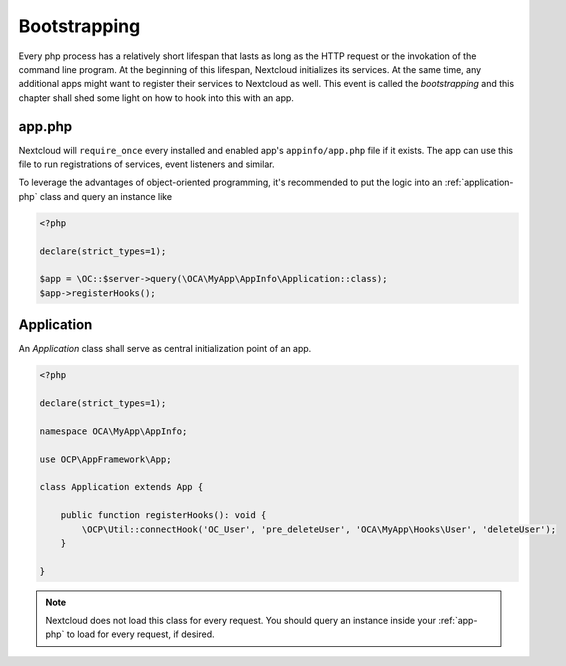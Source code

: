 =============
Bootstrapping
=============

Every php process has a relatively short lifespan that lasts as long as the HTTP request or the invokation of the command
line program. At the beginning of this lifespan, Nextcloud initializes its services. At the same time, any additional apps
might want to register their services to Nextcloud as well. This event is called the *bootstrapping* and this chapter
shall shed some light on how to hook into this with an app.


.. _app-php:

app.php
-------

Nextcloud will ``require_once`` every installed and enabled app's ``appinfo/app.php`` file if it exists. The app can use
this file to run registrations of services, event listeners and similar.

To leverage the advantages of object-oriented programming, it's recommended to put the logic into an :ref:`application-php`
class and query an instance like

.. code-block:: php

    <?php

    declare(strict_types=1);

    $app = \OC::$server->query(\OCA\MyApp\AppInfo\Application::class);
    $app->registerHooks();


.. _application-php:

Application
-----------

An `Application` class shall serve as central initialization point of an app.

.. code-block:: php

    <?php

    declare(strict_types=1);

    namespace OCA\MyApp\AppInfo;

    use OCP\AppFramework\App;

    class Application extends App {

        public function registerHooks(): void {
            \OCP\Util::connectHook('OC_User', 'pre_deleteUser', 'OCA\MyApp\Hooks\User', 'deleteUser');
        }

    }

.. note:: Nextcloud does not load this class for every request. You should query an instance inside your :ref:`app-php` to
          load for every request, if desired.
